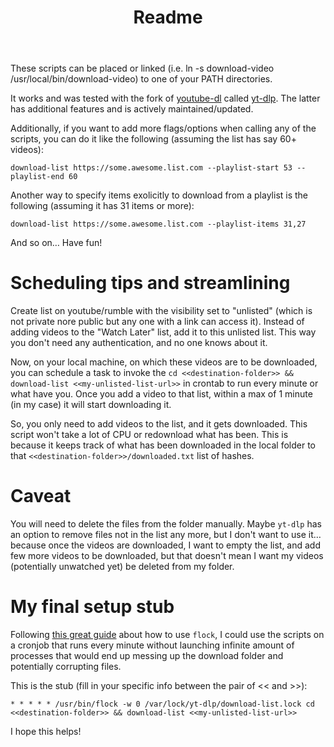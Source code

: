 #+title: Readme

These scripts can be placed or linked (i.e. ln -s download-video
/usr/local/bin/download-video) to one of your PATH directories.

It works and was tested with the fork of [[https://github.com/ytdl-org/youtube-dl][youtube-dl]] called [[https://github.com/yt-dlp/yt-dlp][yt-dlp]]. The latter
has additional features and is actively maintained/updated.

Additionally, if you want to add more flags/options when calling any of the
scripts, you can do it like the following (assuming the list has say 60+ videos):
#+begin_src shell
download-list https://some.awesome.list.com --playlist-start 53 --playlist-end 60
#+end_src

Another way to specify items exolicitly to download from a playlist is the following (assuming it has 31 items or more):
#+begin_src shell
download-list https://some.awesome.list.com --playlist-items 31,27
#+end_src

And so on... Have fun!

* Scheduling tips and streamlining
Create list on youtube/rumble with the visibility set to "unlisted" (which is not private nore public but any one with a link can access it). Instead of adding videos to the "Watch Later" list, add it to this unlisted list. This way you don't need any authentication, and no one knows about it. 

Now, on your local machine, on which these videos are to be downloaded, you can schedule a task to invoke the ~cd <<destination-folder>> && download-list <<my-unlisted-list-url>>~ in crontab to run every minute or what have you. Once you add a video to that list, within a max of 1 minute (in my case) it will start downloading it.

So, you only need to add videos to the list, and it gets downloaded. This script won't take a lot of CPU or redownload what has been. This is because it keeps track of what has been downloaded in the local folder to that ~<<destination-folder>>/downloaded.txt~ list of hashes.

* Caveat

You will need to delete the files from the folder manually. Maybe ~yt-dlp~ has an option to remove files not in the list any more, but I don't want to use it... because once the videos are downloaded, I want to empty the list, and add few more videos to be downloaded, but that doesn't mean I want my videos (potentially unwatched yet) be deleted from my folder.

* My final setup stub

Following [[https://www.pankajtanwar.in/blog/prevent-duplicate-cron-job-running][this great guide]] about how to use ~flock~, I could use the scripts on
a cronjob that runs every minute without launching infinite amount of processes
that would end up messing up the download folder and potentially corrupting
files.

This is the stub (fill in your specific info between the pair of << and >>):
#+begin_src shell
 * * * * * /usr/bin/flock -w 0 /var/lock/yt-dlp/download-list.lock cd <<destination-folder>> && download-list <<my-unlisted-list-url>>
#+end_src

I hope this helps!
